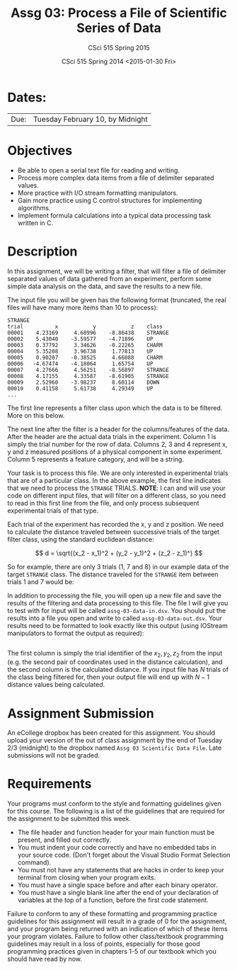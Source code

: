 #+TITLE:     Assg 03: Process a File of Scientific Series of Data
#+AUTHOR:    CSci 515 Spring 2015
#+EMAIL:     derek@harter.pro
#+DATE:      CSci 515 Spring 2014 <2015-01-30 Fri>
#+DESCRIPTION: Assg 03
#+OPTIONS:   H:4 num:nil toc:nil
#+OPTIONS:   TeX:t LaTeX:t skip:nil d:nil todo:nil pri:nil tags:not-in-toc
#+LATEX_HEADER: \usepackage{minted}
#+LaTeX_HEADER: \usemintedstyle{default}

* Dates:
| Due: | Tuesday February 10, by Midnight |

* Objectives
- Be able to open a serial text file for reading and writing.
- Process more complex data items from a file of delimiter separated values.
- More practice with I/O stream formatting manipulators.
- Gain more practice using C control structures for implementing
  algorithms.
- Implement formula calculations into a typical data processing task
  written in C.

* Description
In this assignment, we will be writing a filter, that will filter a file of
delimiter separated values of data gathered from an experiment, perform
some simple data analysis on the data, and save the results to a new file.

The input file you will be given has the following format (truncated,
the real files will have many more items than 10 to process):

#+begin_example
STRANGE
trial	       x	       y	       z	class
00001	 4.23169	 4.68996	-8.86438	STRANGE
00002	 5.43040	-3.59577	-4.71896	UP
00003	 0.37792	 3.34626	-0.22265	CHARM
00004	 5.35208	 3.96738	 1.77813	UP
00005	 0.90207	-0.38525	 4.66088	CHARM
00006	-4.67474	-4.18064	 1.65754	UP
00007	 4.27666	 4.56251	-8.56897	STRANGE
00008	 4.17155	 4.33587	-8.61905	STRANGE
00009	 2.52960	-3.98237	 8.60114	DOWN
00010	 0.41158	 5.61738	 4.29349	UP
...
#+end_example

The first line represents a filter class upon which the data is to be
filtered.  More on this below.

The next line after the filter is a header for the columns/features of
the data.  After the header are the actual data trials in the
experiment.  Column 1 is simply the trial number for the row of data.
Columns 2, 3 and 4 represent x, y and z measured positions of a
physical component in some experiment.  Column 5 represents a feature
category, and will be a string.

Your task is to process this file.  We are only interested in experimental
trials that are of a particular class.  In the above example, the first
line indicates that we need to process the ~STRANGE~ TRIALS.  *NOTE*: I
can and will use your code on different input files, that will filter
on a different class, so you need to read in this first line from the
file, and only process subsequent experimental trials of that type.

Each trial of the experiment has recorded the x, y and z position.  We need
to calculate the distance traveled between successive trials of the
target filter class, using the standard euclidean distance:

$$
d = \sqrt{(x_2 - x_1)^2 + (y_2 - y_1)^2 + (z_2 - z_1)^}
$$

So for example, there are only 3 trials (1, 7 and 8) in our example data of the
target ~STRANGE~ class.  The distance traveled for the ~STRANGE~ item between
trials 1 and 7 would be:

\begin{equation}
\begin{split}
d &= \sqrt{(4.27666 - 4.23169)^2 + (4.56251 - 4.68996)^2 + (-8.56897 - -8.86438)^2} \\\\
  &= DD
\end{split}
\end{equation}

In addition to processing the file, you will open up a new file and save the results
of the filtering and data processing to this file.  The file I will give you to test with
for input will be called ~assg-03-data-in.dsv~.  You should put the results into a file
you open and write to called ~assg-03-data-out.dsv~.  Your results need to be formatted
to look exactly like this output (using IOStream manipulators to format the output
as required):

#+begin_example
#+end_example

The first column is simply the trial identifier of the $x_2, y_2, z_2$
from the input (e.g.  the second pair of coordinates used in the
distance calculation), and the second column is the calculated
distance.  If you input file has $N$ trials of the class being
filtered for, then your output file will end up with $N-1$ distance
values being calculated.

* Assignment Submission

An eCollege dropbox has been created for this assignment.  You should
upload your version of the out of class assignment by the end of
Tuesday 2/3 (midnight) to the dropbox named ~Assg 03 Scientific Data File~.
Late submissions will not be graded.

* Requirements
Your programs must conform to the style and formatting guidelines
given for this course.  The following is a list of the guidelines that
are required for the assignment to be submitted this week.

- The file header and function header for your main function must be present, and filled out correctly.
- You must indent your code correctly and have no embedded tabs in your source code. (Don't forget about the Visual Studio Format Selection command).
- You must not have any statements that are hacks in order to keep your terminal from closing when your program exits.
- You must have a single space before and after each binary operator.
- You must have a single blank line after the end of your declaration
  of variables at the top of a function, before the first code
  statement.

Failure to conform to any of these formatting and programming practice
guidelines for this assignment will result in a grade of 0 for the
assignment, and your program being returned with an indication of
which of these items your program violates.  Failure to follow other
class/textbook programming guidelines may result in a loss of points,
especially for those good programming practices given in chapters 1-5
of our textbook which you should have read by now.
